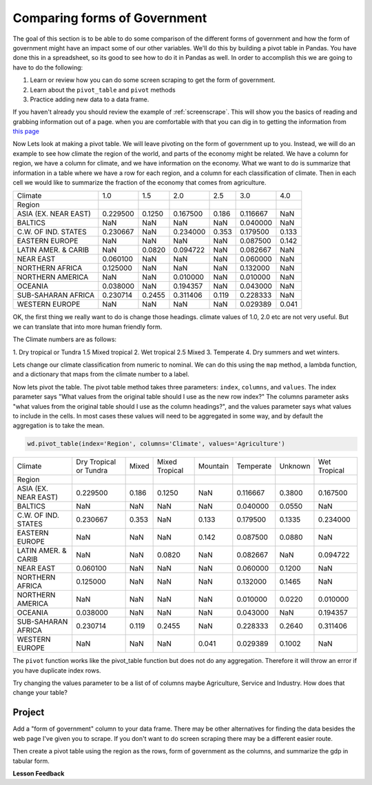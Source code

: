 Comparing forms of Government
=============================

The goal of this section is to be able to do some comparison of the different forms of government and how the form of government might have an impact some of our other variables.  We'll do this by building a pivot table in Pandas.  You have done this in a spreadsheet, so its good to see how to do it in Pandas as well.  In order to accomplish this we are going to have to do the following:

1. Learn or review how you can do some screen scraping to get the form of government.
2. Learn about the ``pivot_table`` and ``pivot`` methods
3. Practice adding new data to a data frame.

If you haven't already you should review the example of :ref:`screenscrape`. This will show you the basics of reading and grabbing information out of a page.  when you are comfortable with that you can dig in to getting the information from `this page <../../_static/government_type.html>`_

Now Lets look at making a pivot table.  We will leave pivoting on the form of government up to you.  Instead, we will do an example to see how climate the region of the world, and parts of the economy might be related.  We have a column for region, we have a column for climate, and we have information on the economy.  What we want to do is summarize that information in a table where we have a row for each region, and a column for each classification of climate.  Then in each cell we would like to summarize the fraction of the economy that comes from agriculture.

.. csv-table::

    Climate,1.0,1.5,2.0,2.5,3.0,4.0
    Region,,,,,,
    ASIA (EX. NEAR EAST),0.229500,0.1250,0.167500,0.186,0.116667,NaN
    BALTICS,NaN,NaN,NaN,NaN,0.040000,NaN
    C.W. OF IND. STATES,0.230667,NaN,0.234000,0.353,0.179500,0.133
    EASTERN EUROPE,NaN,NaN,NaN,NaN,0.087500,0.142
    LATIN AMER. & CARIB,NaN,0.0820,0.094722,NaN,0.082667,NaN
    NEAR EAST,0.060100,NaN,NaN,NaN,0.060000,NaN
    NORTHERN AFRICA,0.125000,NaN,NaN,NaN,0.132000,NaN
    NORTHERN AMERICA,NaN,NaN,0.010000,NaN,0.010000,NaN
    OCEANIA,0.038000,NaN,0.194357,NaN,0.043000,NaN
    SUB-SAHARAN AFRICA,0.230714,0.2455,0.311406,0.119,0.228333,NaN
    WESTERN EUROPE,NaN,NaN,NaN,NaN,0.029389,0.041

OK, the first thing we really want to do is change those headings.  climate values of 1.0, 2.0 etc are not very useful. But we can translate that into more human friendly form.

The Climate numbers are as follows:

1. Dry tropical or Tundra
1.5 Mixed tropical
2. Wet tropical
2.5 Mixed
3. Temperate
4. Dry summers and wet winters.

Lets change our climate classification from numeric to nominal.  We can do this using the ``map`` method, a lambda function, and a dictionary that maps from the climate number to a label.

Now lets pivot the table.  The pivot table method takes three parameters: ``index``, ``columns``, and ``values``. The index parameter says "What values from the original table should I use as the new row index?"  The columns parameter asks "what values from the original table should I use as the column headings?", and the values parameter says what values to include in the cells.  In most cases these values will need to be aggregated in some way, and by default the aggregation is to take the mean.

.. code:: ipython3

    wd.pivot_table(index='Region', columns='Climate', values='Agriculture')

.. csv-table::

    Climate,Dry Tropical or Tundra,Mixed,Mixed Tropical,Mountain,Temperate,Unknown,Wet Tropical
    Region,,,,,,,
    ASIA (EX. NEAR EAST),0.229500,0.186,0.1250,NaN,0.116667,0.3800,0.167500
    BALTICS,NaN,NaN,NaN,NaN,0.040000,0.0550,NaN
    C.W. OF IND. STATES,0.230667,0.353,NaN,0.133,0.179500,0.1335,0.234000
    EASTERN EUROPE,NaN,NaN,NaN,0.142,0.087500,0.0880,NaN
    LATIN AMER. & CARIB,NaN,NaN,0.0820,NaN,0.082667,NaN,0.094722
    NEAR EAST,0.060100,NaN,NaN,NaN,0.060000,0.1200,NaN
    NORTHERN AFRICA,0.125000,NaN,NaN,NaN,0.132000,0.1465,NaN
    NORTHERN AMERICA,NaN,NaN,NaN,NaN,0.010000,0.0220,0.010000
    OCEANIA,0.038000,NaN,NaN,NaN,0.043000,NaN,0.194357
    SUB-SAHARAN AFRICA,0.230714,0.119,0.2455,NaN,0.228333,0.2640,0.311406
    WESTERN EUROPE,NaN,NaN,NaN,0.041,0.029389,0.1002,NaN

The ``pivot`` function works like the pivot_table function but does not do any aggregation.  Therefore it will throw an error if you have duplicate index rows.

Try changing the values parameter to be a list of of columns maybe Agriculture, Service and Industry.  How does that change your table?

Project
-------

Add a "form of government" column to your data frame.  There may be other alternatives for finding the data besides the web page I've given you to scrape.  If you don't want to do screen scraping there may be a different easier route.

Then create a pivot table using the region as the rows, form of government as the columns, and summarize the gdp in tabular form.


**Lesson Feedback**

.. poll:: LearningZone_6_5
    :option_1: Comfort Zone
    :option_2: Learning Zone
    :option_3: Panic Zone

    During this lesson I was primarily in my...

.. poll:: Time_6_5
    :option_1: Very little time
    :option_2: A reasonable amount of time
    :option_3: More time than is reasonable

    Completing this lesson took...

.. poll:: TaskValue_6_5
    :option_1: Don't seem worth learning
    :option_2: May be worth learning
    :option_3: Are definitely worth learning

    Based on my own interests and needs, the things taught in this lesson...

.. poll:: Expectancy_6_5
    :option_1: Definitely within reach
    :option_2: Within reach if I try my hardest
    :option_3: Out of reach no matter how hard I try

    For me to master the things taught in this lesson feels...

